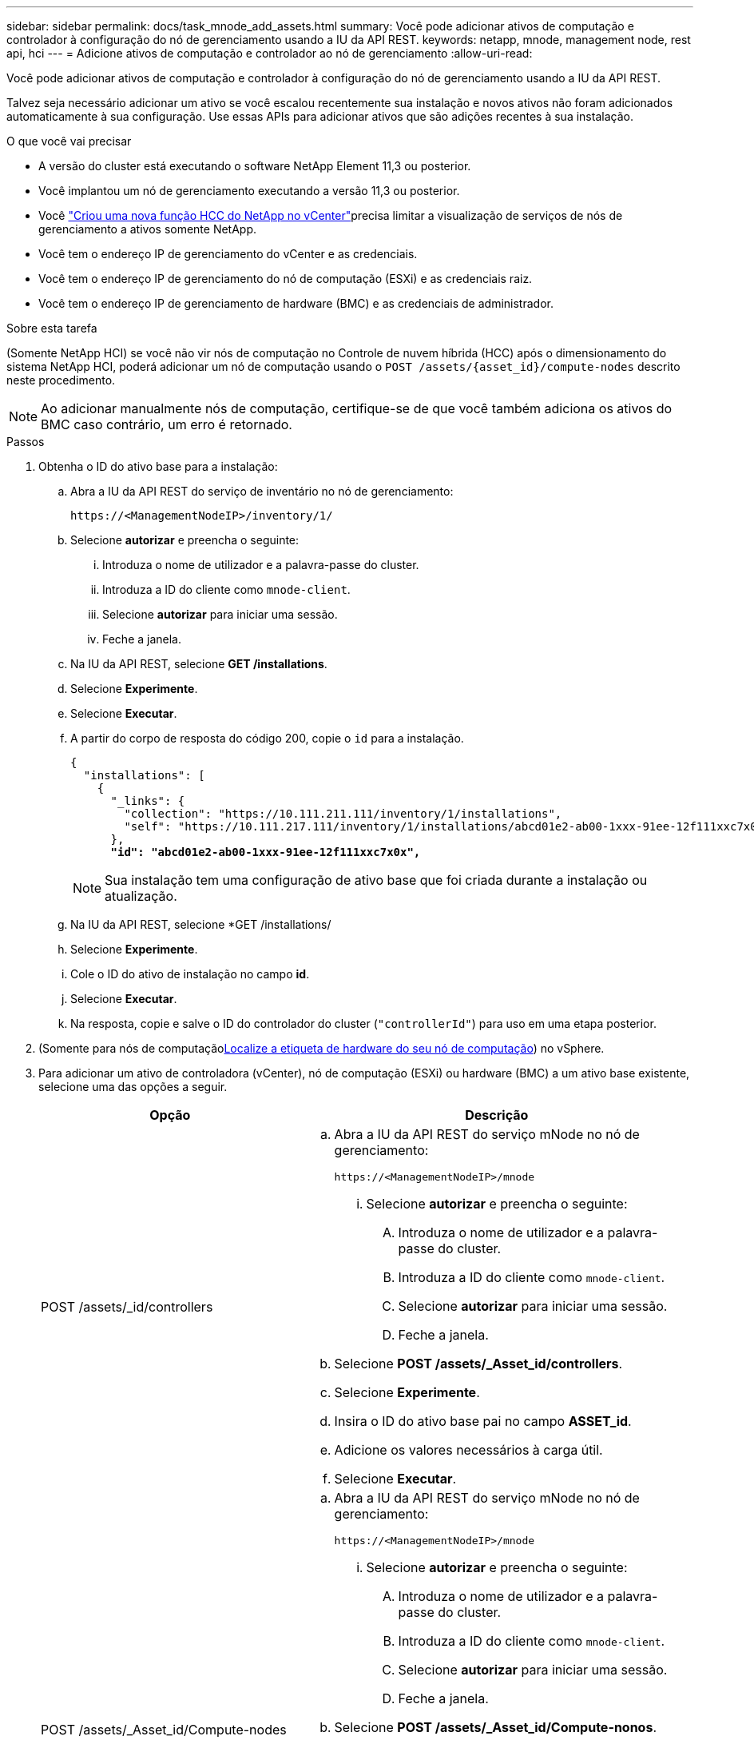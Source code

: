---
sidebar: sidebar 
permalink: docs/task_mnode_add_assets.html 
summary: Você pode adicionar ativos de computação e controlador à configuração do nó de gerenciamento usando a IU da API REST. 
keywords: netapp, mnode, management node, rest api, hci 
---
= Adicione ativos de computação e controlador ao nó de gerenciamento
:allow-uri-read: 


[role="lead"]
Você pode adicionar ativos de computação e controlador à configuração do nó de gerenciamento usando a IU da API REST.

Talvez seja necessário adicionar um ativo se você escalou recentemente sua instalação e novos ativos não foram adicionados automaticamente à sua configuração. Use essas APIs para adicionar ativos que são adições recentes à sua instalação.

.O que você vai precisar
* A versão do cluster está executando o software NetApp Element 11,3 ou posterior.
* Você implantou um nó de gerenciamento executando a versão 11,3 ou posterior.
* Você link:task_mnode_create_netapp_hcc_role_vcenter.html["Criou uma nova função HCC do NetApp no vCenter"]precisa limitar a visualização de serviços de nós de gerenciamento a ativos somente NetApp.
* Você tem o endereço IP de gerenciamento do vCenter e as credenciais.
* Você tem o endereço IP de gerenciamento do nó de computação (ESXi) e as credenciais raiz.
* Você tem o endereço IP de gerenciamento de hardware (BMC) e as credenciais de administrador.


.Sobre esta tarefa
(Somente NetApp HCI) se você não vir nós de computação no Controle de nuvem híbrida (HCC) após o dimensionamento do sistema NetApp HCI, poderá adicionar um nó de computação usando o `POST /assets/{asset_id}/compute-nodes` descrito neste procedimento.


NOTE: Ao adicionar manualmente nós de computação, certifique-se de que você também adiciona os ativos do BMC caso contrário, um erro é retornado.

.Passos
. Obtenha o ID do ativo base para a instalação:
+
.. Abra a IU da API REST do serviço de inventário no nó de gerenciamento:
+
[listing]
----
https://<ManagementNodeIP>/inventory/1/
----
.. Selecione *autorizar* e preencha o seguinte:
+
... Introduza o nome de utilizador e a palavra-passe do cluster.
... Introduza a ID do cliente como `mnode-client`.
... Selecione *autorizar* para iniciar uma sessão.
... Feche a janela.


.. Na IU da API REST, selecione *GET ​/installations*.
.. Selecione *Experimente*.
.. Selecione *Executar*.
.. A partir do corpo de resposta do código 200, copie o `id` para a instalação.
+
[listing, subs="+quotes"]
----
{
  "installations": [
    {
      "_links": {
        "collection": "https://10.111.211.111/inventory/1/installations",
        "self": "https://10.111.217.111/inventory/1/installations/abcd01e2-ab00-1xxx-91ee-12f111xxc7x0x"
      },
      *"id": "abcd01e2-ab00-1xxx-91ee-12f111xxc7x0x",*
----
+

NOTE: Sua instalação tem uma configuração de ativo base que foi criada durante a instalação ou atualização.

.. Na IU da API REST, selecione *GET /installations/
.. Selecione *Experimente*.
.. Cole o ID do ativo de instalação no campo *id*.
.. Selecione *Executar*.
.. Na resposta, copie e salve o ID do controlador do cluster (`"controllerId"`) para uso em uma etapa posterior.


. (Somente para nós de computaçãoxref:task_mnode_locate_hardware_tag.adoc[Localize a etiqueta de hardware do seu nó de computação]) no vSphere.
. Para adicionar um ativo de controladora (vCenter), nó de computação (ESXi) ou hardware (BMC) a um ativo base existente, selecione uma das opções a seguir.
+
[cols="40,60"]
|===
| Opção | Descrição 


| POST /assets/_id/controllers  a| 
.. Abra a IU da API REST do serviço mNode no nó de gerenciamento:
+
[listing]
----
https://<ManagementNodeIP>/mnode
----
+
... Selecione *autorizar* e preencha o seguinte:
+
.... Introduza o nome de utilizador e a palavra-passe do cluster.
.... Introduza a ID do cliente como `mnode-client`.
.... Selecione *autorizar* para iniciar uma sessão.
.... Feche a janela.




.. Selecione *POST /assets/_Asset_id/controllers*.
.. Selecione *Experimente*.
.. Insira o ID do ativo base pai no campo *ASSET_id*.
.. Adicione os valores necessários à carga útil.
.. Selecione *Executar*.




| POST /assets/_Asset_id/Compute-nodes  a| 
.. Abra a IU da API REST do serviço mNode no nó de gerenciamento:
+
[listing]
----
https://<ManagementNodeIP>/mnode
----
+
... Selecione *autorizar* e preencha o seguinte:
+
.... Introduza o nome de utilizador e a palavra-passe do cluster.
.... Introduza a ID do cliente como `mnode-client`.
.... Selecione *autorizar* para iniciar uma sessão.
.... Feche a janela.




.. Selecione *POST /assets/_Asset_id/Compute-nonos*.
.. Selecione *Experimente*.
.. Insira o ID do ativo base pai que você copiou em uma etapa anterior no campo *ASSET_id*.
.. Na carga útil, faça o seguinte:
+
... Introduza o IP de gestão do nó no `ip` campo.
... Para `hardwareTag`, introduza o valor da etiqueta de hardware que guardou numa etapa anterior.
... Introduza outros valores, conforme necessário.


.. Selecione *Executar*.




| POST /assets/_Asset_id/hardware-nonos  a| 
.. Abra a IU da API REST do serviço mNode no nó de gerenciamento:
+
[listing]
----
https://<ManagementNodeIP>/mnode
----
+
... Selecione *autorizar* e preencha o seguinte:
+
.... Introduza o nome de utilizador e a palavra-passe do cluster.
.... Introduza a ID do cliente como `mnode-client`.
.... Selecione *autorizar* para iniciar uma sessão.
.... Feche a janela.




.. Selecione *POST /assets/_Asset_id/hardware-nonos*.
.. Selecione *Experimente*.
.. Insira o ID do ativo base pai no campo *ASSET_id*.
.. Adicione os valores necessários à carga útil.
.. Selecione *Executar*.


|===




== Encontre mais informações

https://docs.netapp.com/us-en/vcp/index.html["Plug-in do NetApp Element para vCenter Server"^]
